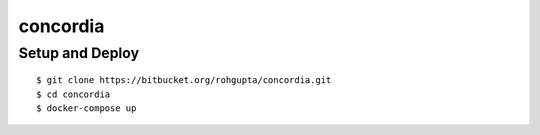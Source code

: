 concordia
=========


Setup and Deploy
----------------

::

    $ git clone https://bitbucket.org/rohgupta/concordia.git
    $ cd concordia
    $ docker-compose up

